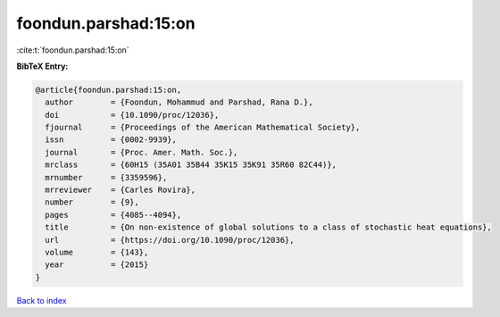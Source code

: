 foondun.parshad:15:on
=====================

:cite:t:`foondun.parshad:15:on`

**BibTeX Entry:**

.. code-block:: bibtex

   @article{foondun.parshad:15:on,
     author        = {Foondun, Mohammud and Parshad, Rana D.},
     doi           = {10.1090/proc/12036},
     fjournal      = {Proceedings of the American Mathematical Society},
     issn          = {0002-9939},
     journal       = {Proc. Amer. Math. Soc.},
     mrclass       = {60H15 (35A01 35B44 35K15 35K91 35R60 82C44)},
     mrnumber      = {3359596},
     mrreviewer    = {Carles Rovira},
     number        = {9},
     pages         = {4085--4094},
     title         = {On non-existence of global solutions to a class of stochastic heat equations},
     url           = {https://doi.org/10.1090/proc/12036},
     volume        = {143},
     year          = {2015}
   }

`Back to index <../By-Cite-Keys.html>`_
